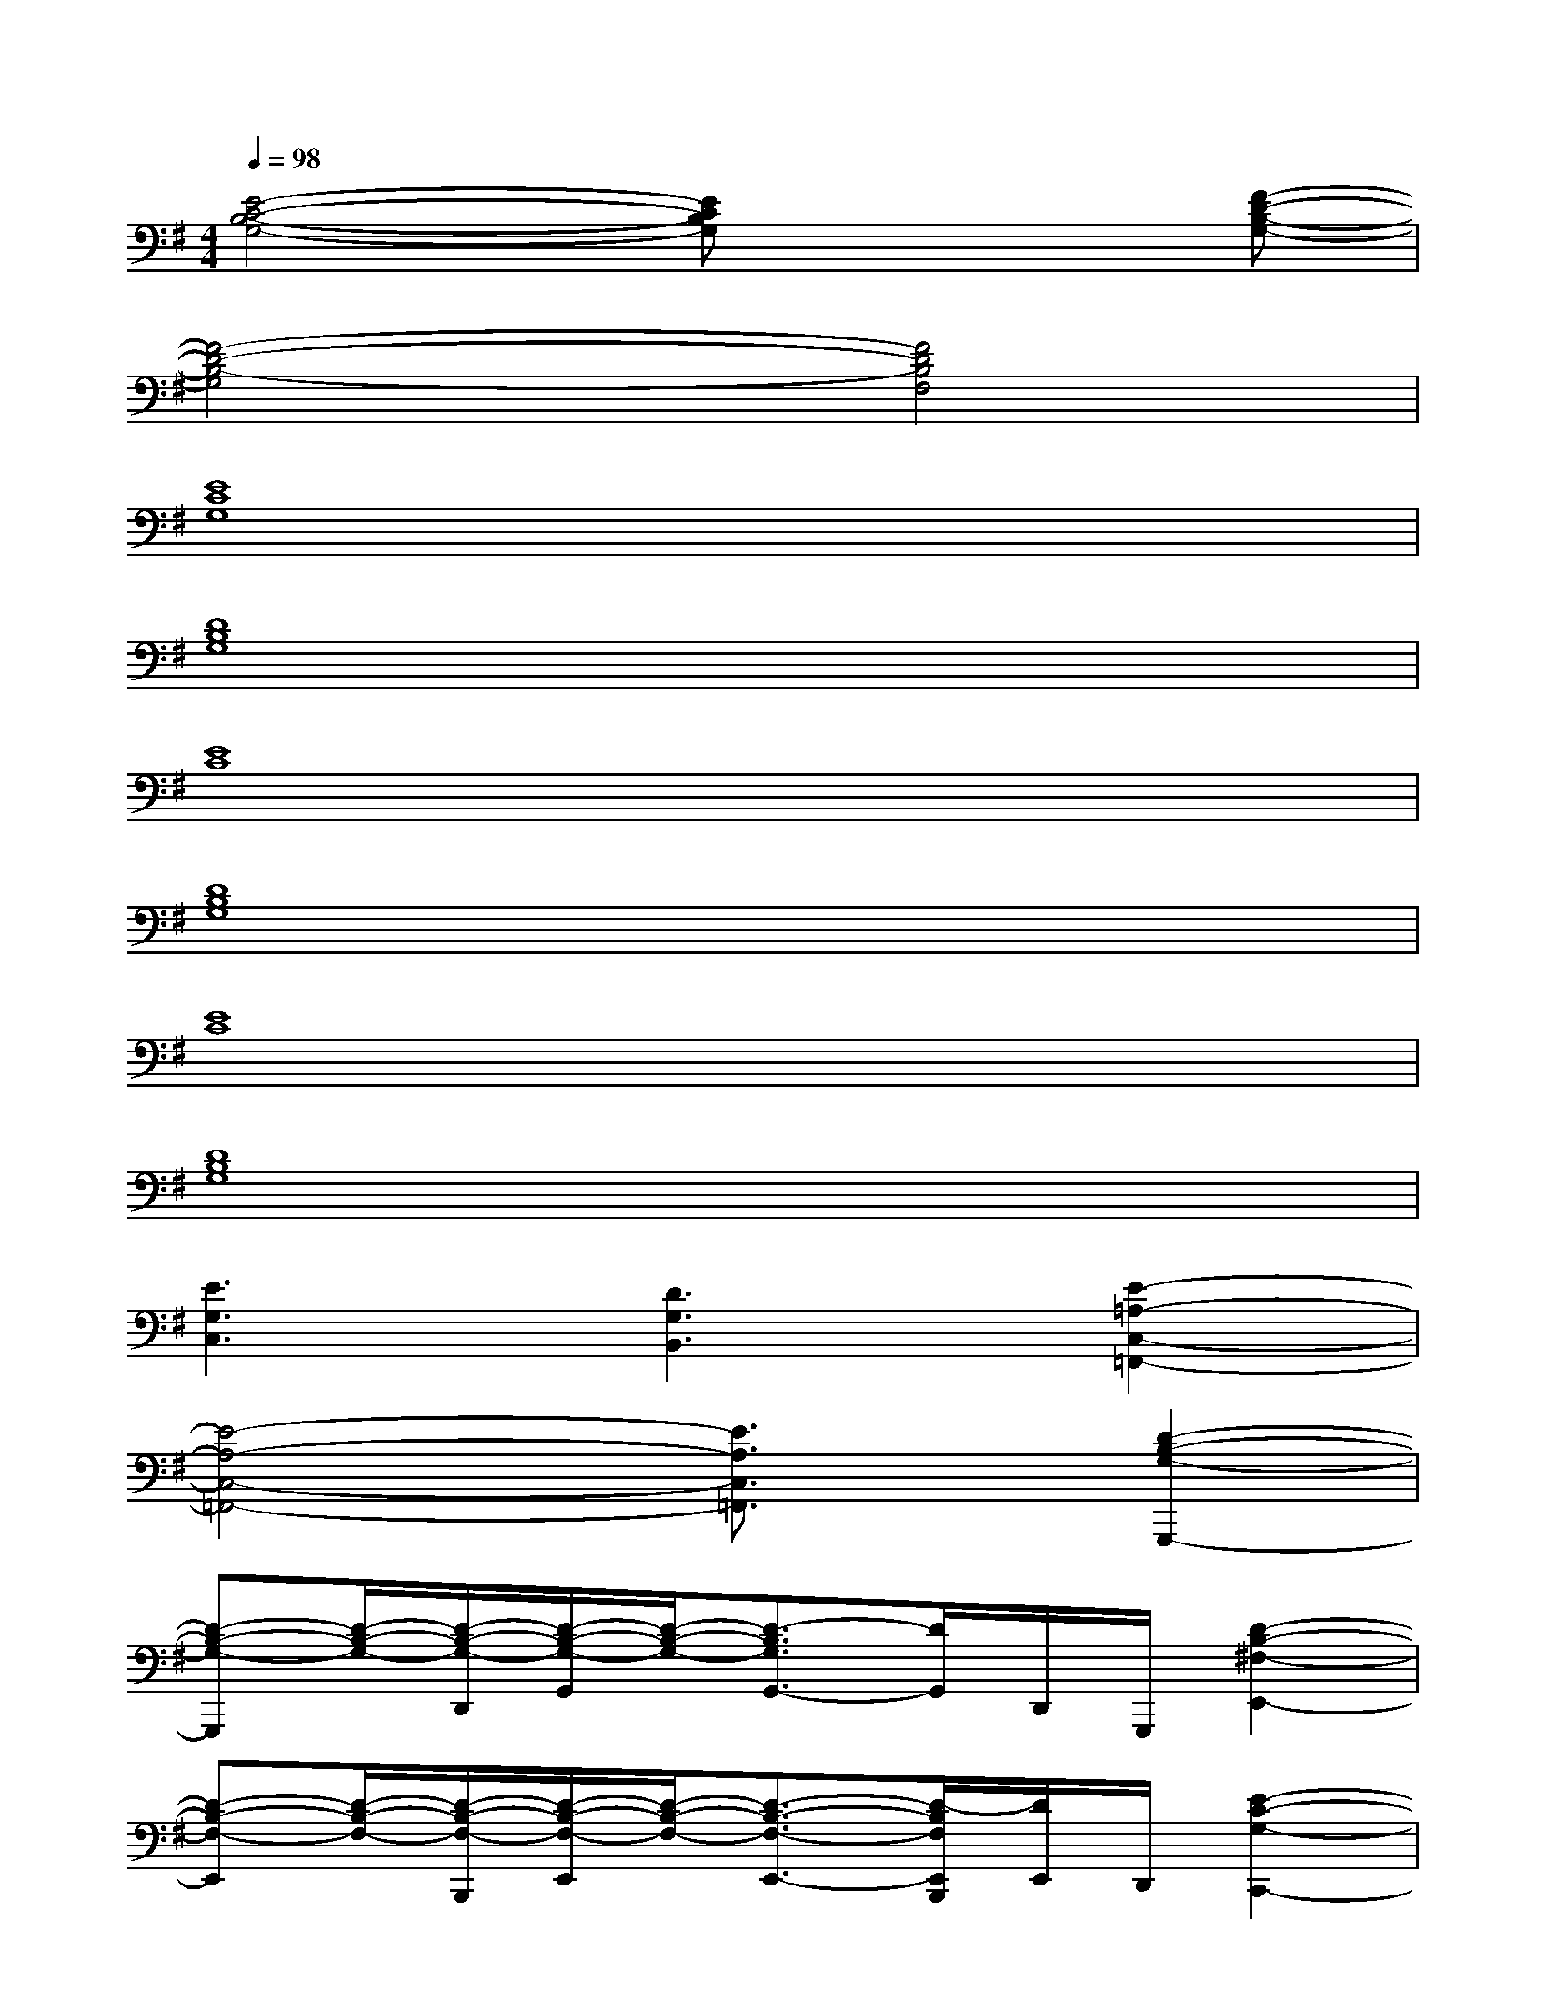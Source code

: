 X:1
T:
M:4/4
L:1/8
Q:1/4=98
K:G%1sharps
V:1
[E4-C4-B,4-G,4-][ECB,G,]x2[F-D-B,-G,-]|
[F4-D4-B,4-G,4][F4D4B,4F,4]|
[E8C8G,8]|
[D8B,8G,8]|
[E8C8]|
[D8B,8G,8]|
[E8C8]|
[D8B,8G,8]|
[E3G,3C,3][D3G,3B,,3][E2-=A,2-C,2-=F,,2-]|
[E4-A,4-C,4-=F,,4-][E3/2A,3/2C,3/2=F,,3/2]x/2[D2-B,2-G,2-G,,,2-]|
[D-B,-G,-G,,,][D/2-B,/2-G,/2-][D/2-B,/2-G,/2-D,,/2][D/2-B,/2-G,/2-G,,/2][D/2-B,/2-G,/2-][D3/2-B,3/2G,3/2G,,3/2-][D/2G,,/2]D,,/2G,,,/2[D2-B,2-^F,2-E,,2-]|
[D-B,-F,-E,,][D/2-B,/2-F,/2-][D/2-B,/2-F,/2-B,,,/2][D/2-B,/2-F,/2-E,,/2][D/2-B,/2-F,/2-][D3/2-B,3/2-F,3/2-E,,3/2-][D/2-B,/2F,/2E,,/2B,,,/2][D/2E,,/2]D,,/2[E2-C2-G,2-C,,2-]|
[E-C-G,-C,,][E4C4G,4G,,4]C,,[D2-B,2-F,2-B,,,2-]|
[D-B,-F,-B,,,][D3-B,3-F,3-F,,3][D/2B,/2F,/2B,,/2-]B,,/2B,,[D2-B,2-G,2-G,,2-]|
[D3/2-B,3/2-G,3/2-G,,3/2][D/2-B,/2-G,/2-D,,/2][D/2-B,/2-G,/2-G,,/2][D/2-B,/2-G,/2-][D3/2-B,3/2G,3/2G,,3/2-][D/2G,,/2]D,,/2B,,,/2[D2-B,2-F,2-E,,2-]|
[D3/2-B,3/2-F,3/2-E,,3/2][D/2-B,/2-F,/2-B,,,/2][D/2-B,/2-F,/2-E,,/2][D/2-B,/2-F,/2-][D3/2-B,3/2-F,3/2-E,,3/2][D/2-B,/2F,/2B,,,/2][D/2E,,/2]D,,/2[E2-C2-G,2-C,,2-]
